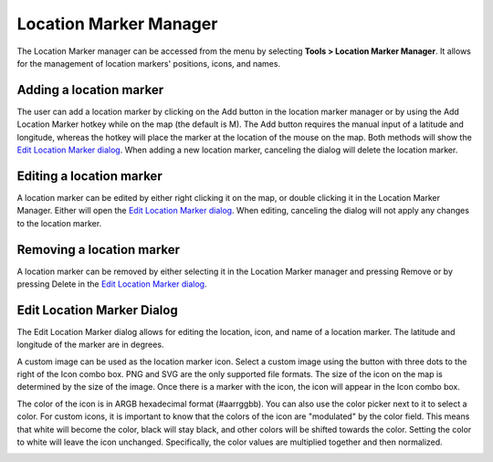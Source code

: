 Location Marker Manager
=======================

The Location Marker manager can be accessed from the menu by selecting **Tools
> Location Marker Manager**. It allows for the management of location markers'
positions, icons, and names.

.. image:: images/location-marker-manager-01.png

Adding a location marker
^^^^^^^^^^^^^^^^^^^^^^^^

The user can add a location marker by clicking on the Add button in the
location marker manager or by using the Add Location Marker hotkey while on the
map (the default is M). The Add button requires the manual input of a latitude
and longitude, whereas the hotkey will place the marker at the location of the
mouse on the map. Both methods will show the `Edit Location Marker dialog
<#edit-location-marker-dialog>`_. When adding a new location marker, canceling
the dialog will delete the location marker.

Editing a location marker
^^^^^^^^^^^^^^^^^^^^^^^^^

A location marker can be edited by either right clicking it on the map, or
double clicking it in the Location Marker Manager. Either will open the `Edit
Location Marker dialog <#edit-location-marker-dialog>`_. When editing,
canceling the dialog will not apply any changes to the location marker.

Removing a location marker
^^^^^^^^^^^^^^^^^^^^^^^^^^

A location marker can be removed by either selecting it in the Location Marker
manager and pressing Remove or by pressing Delete in the `Edit Location Marker
dialog <#edit-location-marker-dialog>`_.

Edit Location Marker Dialog
^^^^^^^^^^^^^^^^^^^^^^^^^^^

The Edit Location Marker dialog allows for editing the location, icon, and name
of a location marker. The latitude and longitude of the marker are in degrees.

A custom image can be used as the location marker icon. Select a custom image
using the button with three dots to the right of the Icon combo box. PNG and
SVG are the only supported file formats. The size of the icon on the map is
determined by the size of the image. Once there is a marker with the icon, the
icon will appear in the Icon combo box.

The color of the icon is in ARGB hexadecimal format (#aarrggbb). You can also
use the color picker next to it to select a color. For custom icons, it is
important to know that the colors of the icon are "modulated" by the color
field. This means that white will become the color, black will stay black, and
other colors will be shifted towards the color. Setting the color to white will
leave the icon unchanged. Specifically, the color values are multiplied
together and then normalized.

.. image:: images/edit-location-marker-dialog-01.png
